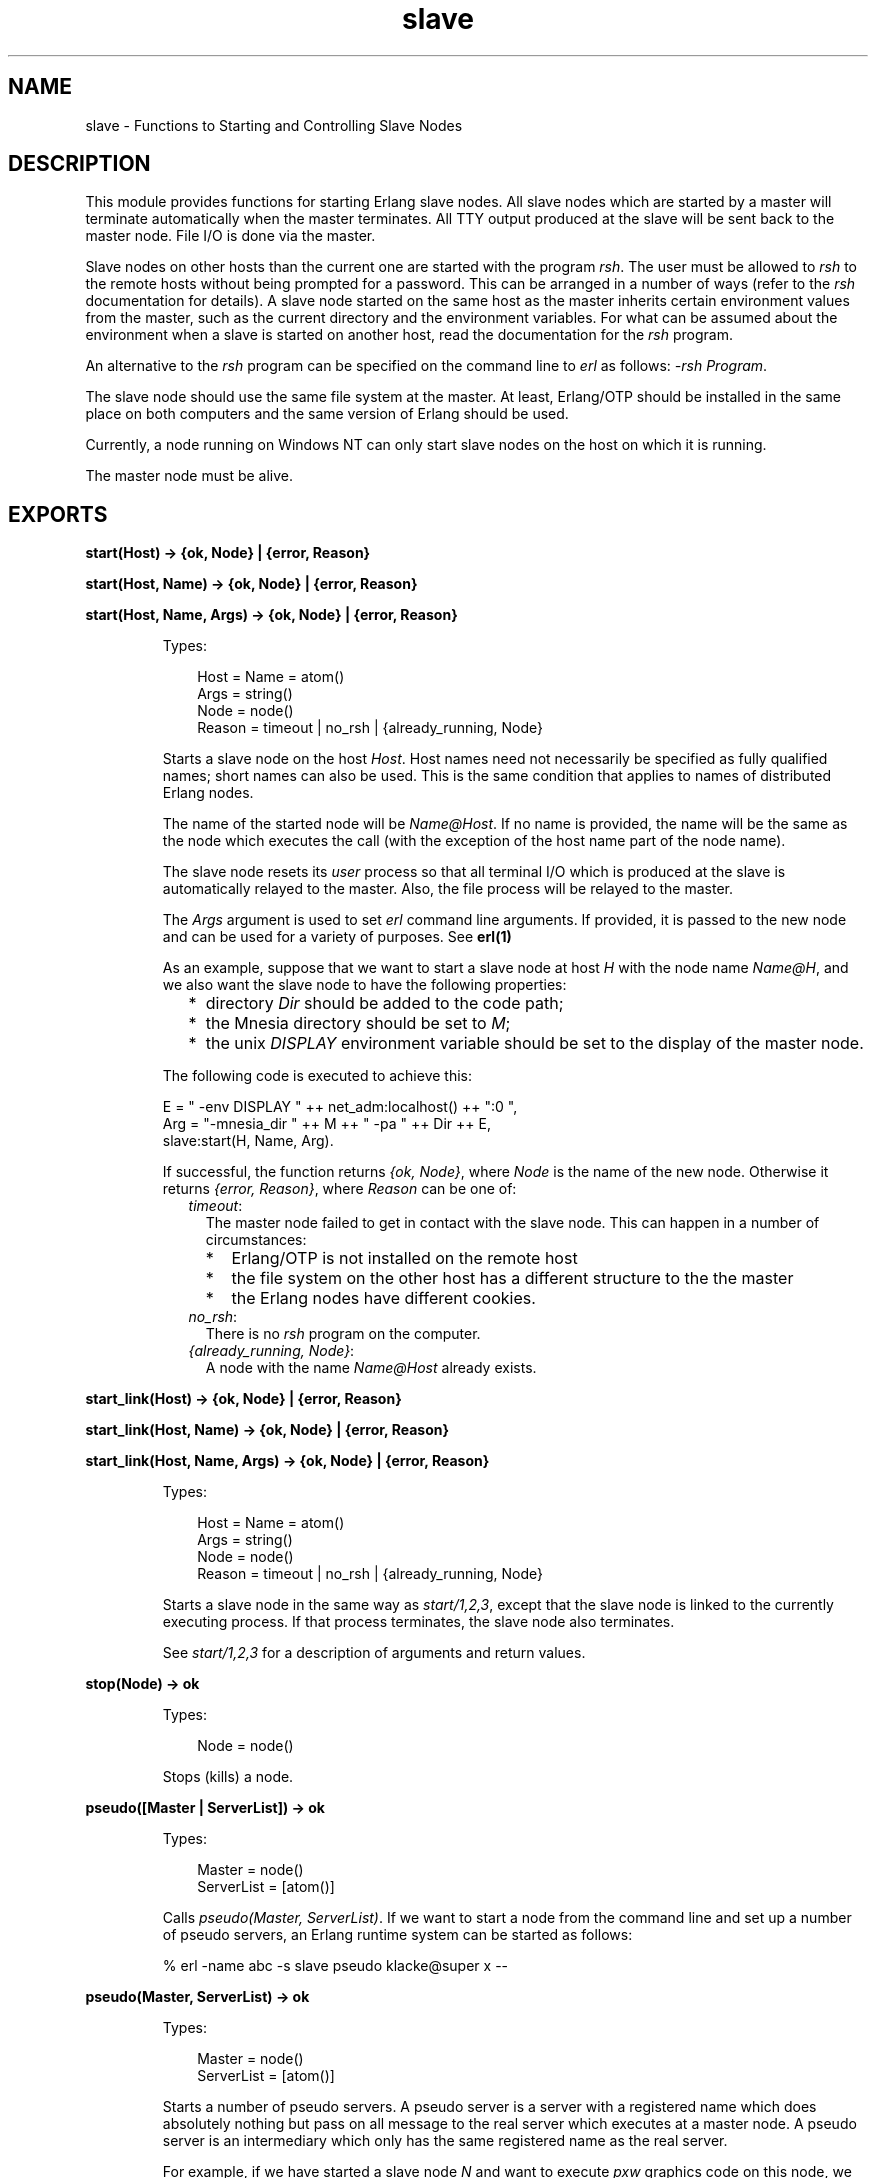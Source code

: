 .TH slave 3 "stdlib 1.19.3" "Ericsson AB" "Erlang Module Definition"
.SH NAME
slave \- Functions to Starting and Controlling Slave Nodes
.SH DESCRIPTION
.LP
This module provides functions for starting Erlang slave nodes\&. All slave nodes which are started by a master will terminate automatically when the master terminates\&. All TTY output produced at the slave will be sent back to the master node\&. File I/O is done via the master\&.
.LP
Slave nodes on other hosts than the current one are started with the program \fIrsh\fR\&\&. The user must be allowed to \fIrsh\fR\& to the remote hosts without being prompted for a password\&. This can be arranged in a number of ways (refer to the \fIrsh\fR\& documentation for details)\&. A slave node started on the same host as the master inherits certain environment values from the master, such as the current directory and the environment variables\&. For what can be assumed about the environment when a slave is started on another host, read the documentation for the \fIrsh\fR\& program\&.
.LP
An alternative to the \fIrsh\fR\& program can be specified on the command line to \fIerl\fR\& as follows: \fI-rsh Program\fR\&\&.
.LP
The slave node should use the same file system at the master\&. At least, Erlang/OTP should be installed in the same place on both computers and the same version of Erlang should be used\&.
.LP
Currently, a node running on Windows NT can only start slave nodes on the host on which it is running\&.
.LP
The master node must be alive\&.
.SH EXPORTS
.LP
.nf

.B
start(Host) -> {ok, Node} | {error, Reason}
.br
.fi
.br
.nf

.B
start(Host, Name) -> {ok, Node} | {error, Reason}
.br
.fi
.br
.nf

.B
start(Host, Name, Args) -> {ok, Node} | {error, Reason}
.br
.fi
.br
.RS
.LP
Types:

.RS 3
Host = Name = atom()
.br
Args = string()
.br
Node = node()
.br
Reason = timeout | no_rsh | {already_running, Node}
.br
.RE
.RE
.RS
.LP
Starts a slave node on the host \fIHost\fR\&\&. Host names need not necessarily be specified as fully qualified names; short names can also be used\&. This is the same condition that applies to names of distributed Erlang nodes\&.
.LP
The name of the started node will be \fIName@Host\fR\&\&. If no name is provided, the name will be the same as the node which executes the call (with the exception of the host name part of the node name)\&.
.LP
The slave node resets its \fIuser\fR\& process so that all terminal I/O which is produced at the slave is automatically relayed to the master\&. Also, the file process will be relayed to the master\&.
.LP
The \fIArgs\fR\& argument is used to set \fIerl\fR\& command line arguments\&. If provided, it is passed to the new node and can be used for a variety of purposes\&. See \fBerl(1)\fR\&
.LP
As an example, suppose that we want to start a slave node at host \fIH\fR\& with the node name \fIName@H\fR\&, and we also want the slave node to have the following properties:
.RS 2
.TP 2
*
directory \fIDir\fR\& should be added to the code path;
.LP
.TP 2
*
the Mnesia directory should be set to \fIM\fR\&;
.LP
.TP 2
*
the unix \fIDISPLAY\fR\& environment variable should be set to the display of the master node\&.
.LP
.RE

.LP
The following code is executed to achieve this:
.LP
.nf

E = " -env DISPLAY " ++ net_adm:localhost() ++ ":0 ",
Arg = "-mnesia_dir " ++ M ++ " -pa " ++ Dir ++ E,
slave:start(H, Name, Arg).
.fi
.LP
If successful, the function returns \fI{ok, Node}\fR\&, where \fINode\fR\& is the name of the new node\&. Otherwise it returns \fI{error, Reason}\fR\&, where \fIReason\fR\& can be one of:
.RS 2
.TP 2
.B
\fItimeout\fR\&:
The master node failed to get in contact with the slave node\&. This can happen in a number of circumstances:
.RS 2
.TP 2
*
Erlang/OTP is not installed on the remote host
.LP
.TP 2
*
the file system on the other host has a different structure to the the master
.LP
.TP 2
*
the Erlang nodes have different cookies\&.
.LP
.RE

.TP 2
.B
\fIno_rsh\fR\&:
There is no \fIrsh\fR\& program on the computer\&.
.TP 2
.B
\fI{already_running, Node}\fR\&:
A node with the name \fIName@Host\fR\& already exists\&.
.RE
.RE
.LP
.nf

.B
start_link(Host) -> {ok, Node} | {error, Reason}
.br
.fi
.br
.nf

.B
start_link(Host, Name) -> {ok, Node} | {error, Reason}
.br
.fi
.br
.nf

.B
start_link(Host, Name, Args) -> {ok, Node} | {error, Reason}
.br
.fi
.br
.RS
.LP
Types:

.RS 3
Host = Name = atom()
.br
Args = string()
.br
Node = node()
.br
Reason = timeout | no_rsh | {already_running, Node}
.br
.RE
.RE
.RS
.LP
Starts a slave node in the same way as \fIstart/1,2,3\fR\&, except that the slave node is linked to the currently executing process\&. If that process terminates, the slave node also terminates\&.
.LP
See \fIstart/1,2,3\fR\& for a description of arguments and return values\&.
.RE
.LP
.nf

.B
stop(Node) -> ok
.br
.fi
.br
.RS
.LP
Types:

.RS 3
Node = node()
.br
.RE
.RE
.RS
.LP
Stops (kills) a node\&.
.RE
.LP
.B
pseudo([Master | ServerList]) -> ok
.br
.RS
.LP
Types:

.RS 3
Master = node()
.br
ServerList = [atom()]
.br
.RE
.RE
.RS
.LP
Calls \fIpseudo(Master, ServerList)\fR\&\&. If we want to start a node from the command line and set up a number of pseudo servers, an Erlang runtime system can be started as follows:
.LP
.nf

% erl -name abc -s slave pseudo klacke@super x --
.fi
.RE
.LP
.nf

.B
pseudo(Master, ServerList) -> ok
.br
.fi
.br
.RS
.LP
Types:

.RS 3
Master = node()
.br
ServerList = [atom()]
.br
.RE
.RE
.RS
.LP
Starts a number of pseudo servers\&. A pseudo server is a server with a registered name which does absolutely nothing but pass on all message to the real server which executes at a master node\&. A pseudo server is an intermediary which only has the same registered name as the real server\&.
.LP
For example, if we have started a slave node \fIN\fR\& and want to execute \fIpxw\fR\& graphics code on this node, we can start the server \fIpxw_server\fR\& as a pseudo server at the slave node\&. The following code illustrates:
.LP
.nf

rpc:call(N, slave, pseudo, [node(), [pxw_server]]).
.fi
.RE
.LP
.nf

.B
relay(Pid) -> no_return()
.br
.fi
.br
.RS
.LP
Types:

.RS 3
Pid = pid()
.br
.RE
.RE
.RS
.LP
Runs a pseudo server\&. This function never returns any value and the process which executes the function will receive messages\&. All messages received will simply be passed on to \fIPid\fR\&\&.
.RE